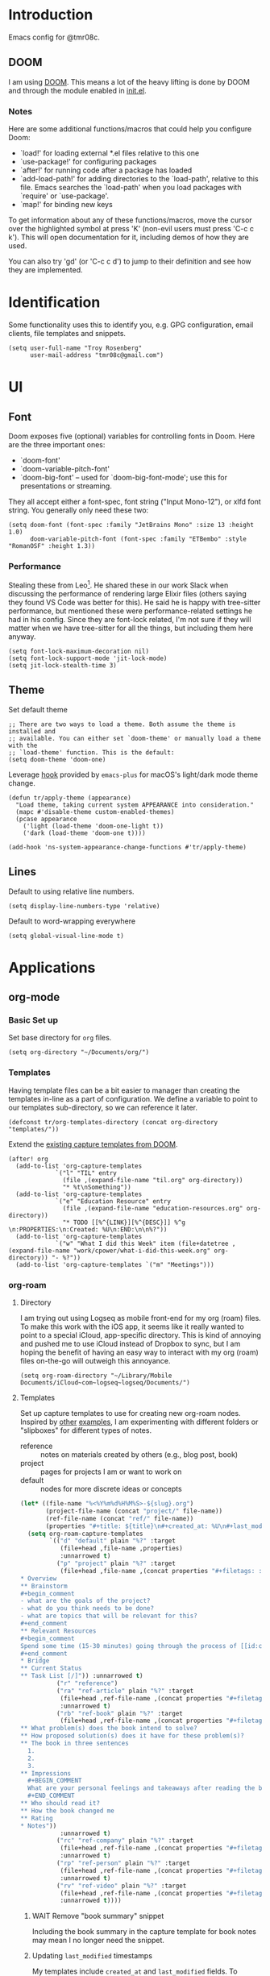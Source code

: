 * Introduction

Emacs config for @tmr08c.

** DOOM

I am using [[https://github.com/hlissner/doom-emacs][DOOM]]. This means a lot of the heavy lifting is done by DOOM and through the module enabled in [[file:init.el][init.el]].

*** Notes

Here are some additional functions/macros that could help you configure Doom:

- `load!' for loading external *.el files relative to this one
- `use-package!' for configuring packages
- `after!' for running code after a package has loaded
- `add-load-path!' for adding directories to the `load-path', relative to
  this file. Emacs searches the `load-path' when you load packages with
  `require' or `use-package'.
- `map!' for binding new keys

To get information about any of these functions/macros, move the cursor over
the highlighted symbol at press 'K' (non-evil users must press 'C-c c k').
This will open documentation for it, including demos of how they are used.

You can also try 'gd' (or 'C-c c d') to jump to their definition and see how
they are implemented.

* Identification

Some functionality uses this to identify you, e.g. GPG configuration, email clients, file templates and snippets.

#+begin_src elisp
(setq user-full-name "Troy Rosenberg"
      user-mail-address "tmr08c@gmail.com")
#+end_src

* UI
** Font

Doom exposes five (optional) variables for controlling fonts in Doom. Here
are the three important ones:

- `doom-font'
- `doom-variable-pitch-font'
- `doom-big-font' -- used for `doom-big-font-mode'; use this for
  presentations or streaming.

They all accept either a font-spec, font string ("Input Mono-12"), or xlfd
font string. You generally only need these two:

#+begin_src elisp
(setq doom-font (font-spec :family "JetBrains Mono" :size 13 :height 1.0)
      doom-variable-pitch-font (font-spec :family "ETBembo" :style "RomanOSF" :height 1.3))
#+end_src

*** Performance
Stealing these from Leo[fn:1]. He shared these in our work Slack when discussing the performance of rendering large Elixir files (others saying they found VS Code was better for this). He said he is happy with tree-sitter performance, but mentioned these were performance-related settings he had in his config. Since they are font-lock related, I'm not sure if they will matter when we have tree-sitter for all the things, but including them here anyway.

#+begin_src elisp
(setq font-lock-maximum-decoration nil)
(setq font-lock-support-mode 'jit-lock-mode)
(setq jit-lock-stealth-time 3)
#+end_src

** Theme

Set default theme

#+begin_src elisp
;; There are two ways to load a theme. Both assume the theme is installed and
;; available. You can either set `doom-theme' or manually load a theme with the
;; `load-theme' function. This is the default:
(setq doom-theme 'doom-one)
#+end_src

Leverage [[https://github.com/d12frosted/homebrew-emacs-plus#system-appearance-change][hook]] provided by =emacs-plus= for macOS's light/dark mode theme change.

#+begin_src elisp
(defun tr/apply-theme (appearance)
  "Load theme, taking current system APPEARANCE into consideration."
  (mapc #'disable-theme custom-enabled-themes)
  (pcase appearance
    ('light (load-theme 'doom-one-light t))
    ('dark (load-theme 'doom-one t))))

(add-hook 'ns-system-appearance-change-functions #'tr/apply-theme)
#+end_src

** Lines

Default to using relative line numbers.

#+begin_src elisp
(setq display-line-numbers-type 'relative)
#+end_src

Default to word-wrapping everywhere

#+begin_src elisp
(setq global-visual-line-mode t)
#+end_src

* Applications
** org-mode
*** Basic Set up

Set base directory for =org= files.

#+begin_src elisp
(setq org-directory "~/Documents/org/")
#+end_src

*** Templates

Having template files can be a bit easier to manager than creating the templates in-line as a part of configuration. We define a variable to point to our templates sub-directory, so we can reference it later.

#+begin_src elisp
(defconst tr/org-templates-directory (concat org-directory "templates/"))
#+end_src

Extend the [[https://github.com/hlissner/doom-emacs/issues/1391#issuecomment-489993881][existing capture templates from DOOM]].

#+begin_src elisp
(after! org
  (add-to-list 'org-capture-templates
             `("l" "TIL" entry
               (file ,(expand-file-name "til.org" org-directory))
               "* %t\nSomething"))
  (add-to-list 'org-capture-templates
             `("e" "Education Resource" entry
               (file ,(expand-file-name "education-resources.org" org-directory))
               "* TODO [[%^{LINK}][%^{DESC}]] %^g \n:PROPERTIES:\n:Created: %U\n:END:\n\n%?"))
  (add-to-list 'org-capture-templates
             `("w" "What I did this Week" item (file+datetree ,(expand-file-name "work/cpower/what-i-did-this-week.org" org-directory)) "- %?"))
  (add-to-list 'org-capture-templates `("m" "Meetings")))
#+end_src

*** org-roam
**** Directory
I am trying out using Logseq as mobile front-end for my org (roam) files. To make this work with the iOS app, it seems like it really wanted to point to a special iCloud, app-specific directory. This is kind of annoying and pushed me to use iCloud instead of Dropbox to sync, but I am hoping the benefit of having an easy way to interact with my org (roam) files on-the-go will outweigh this annoyance.

#+begin_src elisp
(setq org-roam-directory "~/Library/Mobile Documents/iCloud~com~logseq~logseq/Documents/")
#+end_src

**** Templates
Set up capture templates to use for creating new org-roam nodes. Inspired by [[https://jethrokuan.github.io/org-roam-guide/][other]] [[https://takeonrules.com/2022/02/07/org-roam-emacs-and-ever-refining-the-note-taking-process/][examples]], I am experimenting with different folders or "slipboxes" for different types of notes.

- reference :: notes on materials created by others (e.g., blog post, book)
- project :: pages for projects I am or want to work on
- default :: nodes for more discrete ideas or concepts

#+begin_src emacs-lisp
(let* ((file-name "%<%Y%m%d%H%M%S>-${slug}.org")
       (project-file-name (concat "project/" file-name))
       (ref-file-name (concat "ref/" file-name))
       (properties "#+title: ${title}\n#+created_at: %U\n#+last_modified: %U\n"))
  (setq org-roam-capture-templates
        `(("d" "default" plain "%?" :target
           (file+head ,file-name ,properties)
           :unnarrowed t)
          ("p" "project" plain "%?" :target
           (file+head ,file-name ,(concat properties "#+filetags: :project:\n\n
,* Overview
,** Brainstorm
,#+begin_comment
- what are the goals of the project?
- what do you think needs to be done?
- what are topics that will be relevant for this?
,#+end_comment
,** Relevant Resources
,#+begin_comment
Spend some time (15-30 minutes) going through the process of [[id:c4b0a1da-da9e-40fe-8c38-129fe47b8292][finding relevant notes]] in your system, turning to outside resources.
,#+end_comment
,* Bridge
,** Current Status
,** Task List [/]")) :unnarrowed t)
          ("r" "reference")
          ("ra" "ref-article" plain "%?" :target
           (file+head ,ref-file-name ,(concat properties "#+filetags: :article:\n\nlink :: ${link}\n\n"))
           :unnarrowed t)
          ("rb" "ref-book" plain "%?" :target
           (file+head ,ref-file-name ,(concat properties "#+filetags: :book:\n\nauthor :: ${author} \n* Summary
,** What problem(s) does the book intend to solve?
,** How proposed solution(s) does it have for these problem(s)?
,** The book in three sentences
  1.
  2.
  3.
,** Impressions
  ,#+BEGIN_COMMENT
  What are your personal feelings and takeaways after reading the book?
  ,#+END_COMMENT
,** Who should read it?
,** How the book changed me
,** Rating
,* Notes"))
           :unnarrowed t)
          ("rc" "ref-company" plain "%?" :target
           (file+head ,ref-file-name ,(concat properties "#+filetags: :company:\n\n"))
           :unnarrowed t)
          ("rp" "ref-person" plain "%?" :target
           (file+head ,ref-file-name ,(concat properties "#+filetags: :person:\n\n"))
           :unnarrowed t)
          ("rv" "ref-video" plain "%?" :target
           (file+head ,ref-file-name ,(concat properties "#+filetags: :video:\n\n"))
           :unnarrowed t))))
#+end_src

***** WAIT Remove "book summary" snippet
SCHEDULED: <2023-03-31 Fri>
Including the book summary in the capture template for book notes may mean I no longer need the snippet.
***** Updating ~last_modified~ timestamps

My templates include ~created_at~ and ~last_modified~ fields. To update the =last_modified= field, we leverage the built-in =time-stamp= function.

#+begin_src emacs-lisp
(after! org
  (setq time-stamp-active t
        time-stamp-start "#\\+last_modified: [\t]*"
        time-stamp-end "$"
        time-stamp-format "\[%Y-%02m-%02d %3a %02H:%02M\]")
  (add-hook 'before-save-hook 'time-stamp))
#+end_src

The =last_modified= work was based on [[https://commonplace.doubleloop.net/adding-timestamps-to-org-roam-notes][this post]], which also pointed me to [[https://org-roam.discourse.group/t/update-a-field-last-modified-at-save/321/16][this org-roam Discourse thread]].

***** Dailies
Configure org roam dailies to use our own template for daily files.

#+begin_src elisp
(require 'f)
(setq org-roam-dailies-capture-templates
      (let ((daily-template (f-read-text (expand-file-name  "daily.org" tr/org-templates-directory)))
            (daily-file "%<%Y-%m-%d>.org"))
        `(("d" "default" entry ""
           :target (file+head+olp ,daily-file ,daily-template ("Grateful or Excited About"))))))
#+end_src
**** Capturing
***** From elfeed
Learning from [[https://takeonrules.com/2022/02/07/org-roam-emacs-and-ever-refining-the-note-taking-process/][this post]], add a function for creating a new node from the currently viewed elfeed entry.

#+begin_src elisp
(defun tr/elfeed--create-roam-node ()
  "Create roam node from current elfeed entry"
  (interactive)
  (let* ((title (elfeed-entry-title elfeed-show-entry))
         (link (plist-get (elfeed-link-store-link) :link)))
    (org-roam-capture-
     :keys "ra"
     :node (org-roam-node-create :title title )
     :info (list :link link))))
#+end_src

***** Capture based on context
Create a DWIM-style function that attempts to use the context of capturing a note to do what I mean. It will fallback to a normal capture template prompt if it's not sure.

#+begin_src elisp
(defun tr/org-roam--dwim-capture ()
  (interactive)
  (pcase major-mode
    ('elfeed-show-mode       (tr/elfeed--create-roam-node))
    ;; default to org-roam's capture
    (mode           (org-roam-capture)))
  )

(map! :leader
      (:prefix "n"
       (:prefix "r"
        :desc "DWIM capture"
        "N" #'tr/org-roam--dwim-capture)))
#+end_src
**** TODO org-roam-ui

Config currently copy/pasted from the repo.

#+begin_src elisp
(use-package! websocket
    :after org-roam)

(use-package! org-roam-ui
    :after org-roam ;; or :after org
;;         normally we'd recommend hooking orui after org-roam, but since org-roam does not have
;;         a hookable mode anymore, you're advised to pick something yourself
;;         if you don't care about startup time, use
;;  :hook (after-init . org-roam-ui-mode)
    :config
    (setq org-roam-ui-sync-theme t
          org-roam-ui-follow t
          org-roam-ui-update-on-save t
          org-roam-ui-open-on-start t))
#+end_src
**** Refiling
***** Archiving
As of <2023-04-04 Tue>, I am still trying to figure out how to best structure my notes. I am interested in the [[id:a29607ab-0416-4539-9ce8-59c19595c4d8][PARA method]] from [[id:9f7265c3-fe24-4562-a95e-f781b54a8311][Building a Second Brain]]. The folder-based approach doesn't /quite/ seem to align with the Roam-style of note taking, but I have been trying to have project files.

Another aspect of the PARA method is "archiving" notes. I will use a sub-directory to store "archived" notes. We define a shortcut to move notes into this directory.

#+begin_src elisp
(setq tr/org-roam-archive-directory (concat org-roam-directory "archive/"))

(defun tr/org-roam--archive-note ()
  (interactive)
  (unless (file-directory-p tr/org-roam-archive-directory)
    (make-directory tr/org-roam-archive-directory t))
  (doom/move-this-file tr/org-roam-archive-directory)
  )

(map! :leader
      (:prefix "n"
       (:prefix "r"
        :desc "Archive note"
        "A" #'tr/org-roam--archive-note)))
#+end_src

****** TODO <2023-04-04 Tue> Should I hide archived notes?
Part of the value of archived notes is that they exist should you need them, but they don't show up in your active note area which should make your active notes easier to search. I'm curious if I should look into having archived notes not show up in something like ~org-roam-node-find~ and whether I want to have a version that includes the archive.

*** Weekly Reviews

At the end of each week I fill out a review/journal entry into an org file.

I am leveraging DOOM's ~file-templates~ modules to auto-fill my weekly reviews based on a snippet. First, I set up some helpful variables.

#+begin_src elisp
(setq tr/weekly-review--weekly-review-directory (expand-file-name "weekly-reviews/" org-directory))
(setq tr/weekly-review--file-name-regexp "[[:digit:]]\\{8\\}-weekly-review.org")
(setq tr/weekly-review--file-name-format "%Y%m%d-weekly-review.org")
#+end_src

I register a new file template that looks for files that match a specified regex and use my snippet "wr" (for weekly review).

#+begin_src elisp
(set-file-template! tr/weekly-review--file-name-regexp :mode 'org-mode :trigger "wr")
#+end_src

Now I can write a function to open a file with a name that matches the regular expression above and it will autoload my template.

#+begin_src elisp
(defun tr/weekly-review--new-entry ()
  "Create a new weekly review entry"
  (interactive)
  (find-file (expand-file-name (format-time-string tr/weekly-review--file-name-format) tr/weekly-review--weekly-review-directory)))
#+end_src

And another function that finds the most recent entry in my weekly reviews directory and opens it.

#+begin_src elisp
(defun tr/weekly-review--find-current-entry ()
  "Find and open the most recent weekly review file"
  (interactive)
  (find-file (car (last (directory-files tr/weekly-review--weekly-review-directory 'full tr/weekly-review--file-name-regexp 'nil)))))
#+end_src

I bind these to be under the ~n~ (~notes~) prefix with DOOM, since that is where other org-related functionality goes.

#+begin_src elisp
(map! :leader
      (:prefix "n"
       (:prefix ("w" . "Weekly Review")
        :desc "New Entry"
        "n" #'tr/weekly-review--new-entry
        :desc "Current Entry"
        "w" #'tr/weekly-review--find-current-entry)))
#+end_src

** elfeed

Elfeed is an RSS reader within Emacs and is enabled with the ~rss~ module from DOOM. I also have the ~org~ flag enabled, so my feed list can be found in [[org:elfeed.org][elfeed.org]].

Let's add a shortcut to make it easier to open ~elfeed~. I am going to use the =o(pen)= mnemonic, similar to what is done for ~mu4e~.

#+begin_src elisp
(map! :leader
      (:prefix "o"
        "e" #'=rss))
#+end_src

In the DOOM docs, they include a snippet to have elfeed update on opening. This seems useful.

#+begin_src elisp
(add-hook! 'elfeed-search-mode-hook 'elfeed-update)
#+end_src

Since I don't always get through all of the articles, I want to widen the default search query a bit.  This also has a potentially positive side effect of getting a recent article or two from newly added feeds. Because this range is wider, I default to only showing unread entries.

  #+begin_src elisp
(after! elfeed
  (setq elfeed-search-filter "@3-month-ago +unread")
  (setq elfeed-sort-order 'ascending))
  #+end_src

*** Keep database in sync

Let's put our elfeed DB in iCloud, so it will sync. Out of ease/laziness, I am going to place it within ~org-directory~, since that is a part of iCloud I already expect Emacs-related things to live within.

#+begin_src elisp
(setq elfeed-db-directory (concat org-directory "elfeed/db/"))
#+end_src

I may check my feeds across multiple machines. To keep the database in sync, I want to safe it before we close elfeed. There are [[https://github.com/skeeto/elfeed/issues/169][alternative options]] such as writing a custom function to use for quitting or mention of hooking into the update function. Since my current usage of elfeed is limited to weekly reading sessions that I quit out of at the end, this seems to work for me.

#+begin_src elisp
(advice-add 'elfeed-kill-buffer :before 'elfeed-db-save-safe)
#+end_src
** email
I am using the ~mu4e~ module from DOOM for managing email.

Let's set up my personal Gmail account below.

#+begin_src emacs-lisp
(set-email-account! "personal"
  '((mu4e-sent-folder       . "/[Gmail]/Sent Mail")
    (mu4e-drafts-folder     . "/[Gmail]/Drafts")
    (mu4e-trash-folder      . "/[Gmail]/Trash")
    (mu4e-refile-folder     . "/Processed")
    (smtpmail-smtp-user     . "tmr08c@gmail.com")
    (smtpmail-smtp-server  . "smtp.gmail.com")
    (smtpmail-smtp-service . 465)
    (smtpmail-stream-type  . ssl))
  t)
#+end_src
*** Sending mail
While it doesn't seem to be the preferred long-term solution, I am using built-in Emacs functionality for sending email. Since I am still getting used to using ~mu4e~ for email and don't send that many emails, this has sufficed. If I dive in further, I may want to revisit the DOOM docs which mention SMTP servers or forwarders.

#+begin_src emacs-lisp
(setq message-send-mail-function 'smtpmail-send-it)
#+end_src

I also use the following to fix a macOS [[https://github.com/doomemacs/doomemacs/issues/6439][issue]] with the ordering of Keychain entries that was causing issues sending emails.

#+begin_src emacs-lisp
(after! auth-source
  (setq auth-sources (nreverse auth-sources)))
#+end_src
*** Bookmarks
I find that the default bookmarks end up a bit nosier than are useful for me. I think a large part of this, especially re: unread and recent messages, is that I don't really archive much, but instead put emails in a "processed" folder. As a result, filtering out archived/trashed emails doesn't really help me. I'm updating the bookmarks to be more focused around the Inbox. I'm also going to try out keeping a few of the others (today, last 7 days, etc.) to see how I like them.

#+begin_src elisp
(setq mu4e-bookmarks '(
        (:name "Inbox" :query "maildir:\"/INBOX\"" :key ?i)
        (:name "Unread Inbox" :query "maildir:\"/INBOX\" AND flag:unread" :key ?u)
        (:name "Today's messages" :query "date:today..now" :key ?t)
        (:name "Last 7 days" :query "date:7d..now" :hide-unread t :key ?w)
        (:name "Flagged messages":query "flag:flagged" :key ?f)))
#+end_src
** GPTel
repo :: https://github.com/karthink/gptel

#+begin_quote
GPTel is a simple, no-frills ChatGPT client for Emacs.
#+end_quote

I am leveraging [[https://github.com/karthink/gptel/commit/6f951ed690d9dc611b982a3574eb9f80a68499f8][the .authinfo]] support for securely storing the API key.
* Programming
** General
*** LSP
**** Folding
Set up LSP for smarter folding with lsp-origami. Config based on [[https://blog.evalcode.com/enable-elixir-code-folding-in-doom-emacs/][this post]].

#+begin_src elisp
(after! lsp-mode
  ;; Add origami and LSP integration
  (use-package! lsp-origami)
  (add-hook! 'lsp-after-open-hook #'lsp-origami-try-enable)

  ;; Enable folding
  (setq lsp-enable-folding t))
#+end_src

**** Better handling of multi-root/monorepo projects
https://emacs-lsp.github.io/lsp-mode/page/faq/#how-do-i-force-lsp-mode-to-forget-the-workspace-folders-for-multi-root

#+begin_src elisp
(advice-add 'lsp :before (lambda (&rest _args) (eval '(setf (lsp-session-server-id->folders (lsp-session)) (ht)))))
#+end_src
*** Projectile

Tell Projectile to look into the =~/code= directory for adding new projects.

#+begin_src elisp
(setq projectile-project-search-path '("~/code/"))
#+end_src

Sort files by recently active buffers and then recently opened files.

#+begin_src elisp
(setq projectile-sort-order 'recently-active)
#+end_src

*** Formatting

Auto-formatting is enabled via =(format +onsave)= in =init.el=. There are some modes where this doesn't always work as well, so we can disable it.

#+begin_src elisp
(setq +format-on-save-enabled-modes
      '(not mhtml-mode)) ; doesn't work well with partials
#+end_src
*** SQL
**** Connecting to common databases

[[https://emacsredux.com/blog/2013/06/13/using-emacs-as-a-database-client/][Source]]

Create a list of common databases that I connect to. Running the command =sql-connect= will display this list and allow for me to use the configuration to quickly connect to a given database.

#+begin_src elisp
(setq sql-connection-alist
      '((sched-dev (sql-product 'postgres)
                (sql-port 5432)
                (sql-server "localhost")
                (sql-user "postgres")
                (sql-password "")
                (sql-database "sched_development"))
       (sched-test (sql-product 'postgres)
                (sql-port 5432)
                (sql-server "localhost")
                (sql-user "postgres")
                (sql-password "")
                (sql-database "sched_test"))))
#+end_src

** Languages

Configuration tied to specific languages or modes.

*** Web

#+begin_src elisp
(after! web-mode
  (setq web-mode-markup-indent-offset 2
        web-mode-css-indent-offset 2
        web-mode-code-indent-offset 2

        ;; Highlight the current element
        web-mode-enable-current-element-highlight t))
#+end_src

*** Elixir

;; (defun tr/flycheck-dialyxir-setup ()
;;   (interactive)
;;   (add-to-list 'flycheck-checkers 'elixir-dialyxir t))

;; (use-package! flycheck-elixir-dialyxir
;;   :after elixir-mode
;;   :config (tr/flycheck-dialyxir-setup))

;; (after! elixir-mode
;;   (after! lsp-mode
;;     (flycheck-add-next-checker 'lsp 'elixir-credo 'elixir-dialyxir)))

;; ;; Add buffer local Flycheck checkers after LSP for different major modes.
;; (defvar-local my-flycheck-local-cache nil)
;; (defun my-flycheck-local-checker-get (fn checker property)
;;   ;; Only check the buffer local cache for the LSP checker, otherwise we get
;;   ;; infinite loops.
;;   (if (eq checker 'lsp)
;;       (or (alist-get property my-flycheck-local-cache)
;;           (funcall fn checker property))
;;     (funcall fn checker property)))
;; (advice-add 'flycheck-checker-get
;;             :around 'my-flycheck-local-checker-get)
;; (add-hook 'lsp-managed-mode-hook
;;           (lambda ()
;;             (when (derived-mode-p 'haskell-mode)
;;               (setq my-flycheck-local-cache '((next-checkers . (haskell-hlint)))))))
;; (add-hook 'lsp-managed-mode-hook
;;           (lambda ()
;;             (when (derived-mode-p 'sh-mode)
;;               (setq my-flycheck-local-cache '((next-checkers . (sh-shellcheck)))))))
;; (add-hook 'lsp-managed-mode-hook
;;           (lambda ()
;;             (when (derived-mode-p 'tex-mode)
;;               (setq my-flycheck-local-cache '((next-checkers . (tex-chktex)))))))


You got =web-mode= in my =elixir-mode=! Leverage =polymode= to have web syntax highlighting for our LEEx and HEEx templates (when using sigils). Original implementation came from [[https://blog.evalcode.com/phoenix-liveview-inline-syntax-highlighting-for-emac][this post]].

#+begin_src elisp
(use-package! polymode
  :mode ("\\.ex\\'" . poly-elixir-web-mode)
  :init (setq! web-mode-engines-alist '(("elixir" . "\\.ex\\'")))
  :config
  (define-hostmode poly-elixir-hostmode :mode 'elixir-mode)
  (define-innermode poly-liveview-expr-elixir-innermode
    :mode 'web-mode
    :head-matcher (rx line-start (* space) (or "~L" "~H") (= 3 (char "\"'")) line-end)
    :tail-matcher (rx line-start (* space) (= 3 (char "\"'")) line-end)
    :head-mode 'host
    :tail-mode 'host
    :allow-nested nil
    :keep-in-mode 'host
    :fallback-mode 'host)
  (define-polymode poly-elixir-web-mode
    :hostmode 'poly-elixir-hostmode
    :innermodes '(poly-liveview-expr-elixir-innermode)))
#+end_src

**** DOOM hacks

DOOM will leverage [[https://github.com/jscheid/dtrt-indent][dtrt-indent]] which

#+begin_quote
guesses the indentation offset originally used for creating source code files and transparently adjusts the corresponding settings in Emacs, making it more convenient to edit foreign files.
#+end_quote

I was finding that, for could cause a noticeable delay on first open. [[https://github.com/doomemacs/doomemacs/issues/5823][This issue]] helped me identify the variable ~doom-detect-indentation-excluded-modes~ which could be used to exclude a mode from this behavior. Adding ~elixir-mode~ to this list resulted in a noticeable speed up without any noticeable indentation issues. I am guessing that Elixir's practice of using spaces for indentation and having a formatter may alleviate needs for having to guess at how to display indentation.

#+begin_src elisp
(after! doom-editor
  (add-to-list 'doom-detect-indentation-excluded-modes 'elixir-mode))
#+end_src

**** LSP
Now that LSP mode has [[https://emacs-lsp.github.io/lsp-mode/page/lsp-elixir/][Elixir support]]. It can manage installing the language server. It seems that they set the version to install as a part of the package. This is probably good for stability, but can leave us on old versions of elixir-ls. Let's tell it to install something a bit newer:

#+begin_src elisp
(setq lsp-elixir-ls-version "v0.19.0")
#+end_src

LSP will try to look in all directories within out project. This is a lot of files and can slow things down. We can configure it to ignore some build/dependency directories common to our project.

#+begin_src elisp
(after! lsp-mode
  (dolist (match
           '("[/\\\\].elixir_ls"
             "[/\\\\]node_modules$"
             "[/\\\\]deps"
             "[/\\\\]build"
             "[/\\\\]_build"))
    (add-to-list 'lsp-file-watch-ignored-directories match)))
#+end_src

LSP lens will provide suggested typespecs. This is nice, but I find it adds a fair amount of noise and the delay in updating it can make it sort of confusing when updating function definitions. As a result, I want to default to it being off when working in Elixir.

#+begin_src elisp
(after! elixir-mode
  (after! lsp-mode
    (setq lsp-lens-enable nil)))
#+end_src
***** Formatting
As of <2023-03-10 Fri> I am having issues with having LSP formatting, it keeps claiming there are syntax errors even though =mix format= works. I am going to tell DOOM to not use LSP for formatting for now.

#+begin_src elisp
(setq-hook! 'elixir-mode-hook +format-with-lsp nil)
#+end_src

I think this falls back to the =elixir-format= function from ~emacs-elixir~ which /seems/ to work more reliably.

**** ExUnit

Out of the box, DOOM provides bindings for most functions provided by [[https://github.com/ananthakumaran/exunit.el][exunit.el]]. One that it does not provide is ~exunit-debug~ (using IEx to run the test, so you can use ~IEx.pry~).

#+begin_src elisp
(map! :after elixir-mode
    :localleader
    :map elixir-mode-map
    :prefix "t"
    "d" #'exunit-debug)
#+end_src

*** Ruby

#+begin_src elisp
(setq rspec-use-spring-when-possible t)
#+end_src

*** Rust

#+begin_src elisp
(after! rustic (setq rustic-lsp-server 'rls))
#+end_src

* Writing

Configuration related to writing prose.  This is more general than the [[*org-mode][org-mode]] section, but, since a lot of writing happens in ~org-mode~, you may want to check that section as well.

*** Style

We will default to use DOOM's ~zen~ module when writing.  I find that the larger and more centered text is a bit more ascetically pleasing.

~zen~ mode also enables ~variable-pitch-mode~.  [[https://www.reddit.com/r/DoomEmacs/comments/l9jy0h/comment/gljibj9/?utm_source=share&utm_medium=web2x&context=3][This Reddit comment]] from ~@hlissner~ notes that ~variable-pitch-mode~ can have conflicts with other packages, namely ~solaire-mode~ and suggests instead using ~mixed-pitch-mode~

#+begin_quote
TL;DR Multiple face-remapping plugins = a bad time.

The simple workaround is to use mixed-pitch-mode everywhere you used to use variable-pitch-mode (they are roughly equivalent. The only difference is mixed-pitch-mode tries not to affect regions of text that are logically better left in a fixed-pitch font, such as tables or code blocks). It uses the more flexible strategy of swapping only their :family and :height attributes, rather than the entire faces.
#+end_quote

Using ~mixed-pitchmode~ combined with setting the [[*Font][DOOM font variables]] seems to work for me.

For the modes that I use for writing, I will enable ~zen~ mode and also turn off line numbers since they don't work with the ascetic.

#+begin_src elisp
(add-hook! 'writeroom-mode-enable-hook (display-line-numbers-mode -1))
(add-hook! 'writeroom-mode-disable-hook (display-line-numbers-mode 1))
(add-hook! 'elfeed-show-mode-hook '+zen/toggle)
#+end_src

* Footnotes

[fn:1] https://github.com/lnikkila
